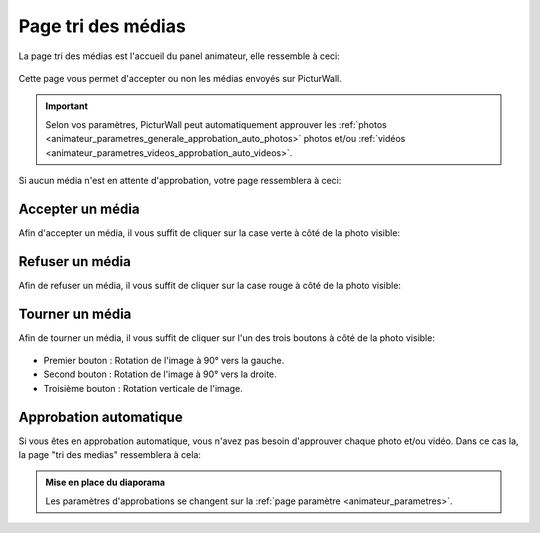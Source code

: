 .. _animateur_tri_medias:

Page tri des médias
=====================

La page tri des médias est l'accueil du panel animateur, elle ressemble à ceci:

.. figure:: _images/tri_medias/tri_medias.PNG
   :alt: Panel animateur de PicturWall, page tri des médias.
   :align: center

Cette page vous permet d'accepter ou non les médias envoyés sur PicturWall.

.. important:: Selon vos paramètres, PicturWall peut automatiquement approuver les :ref:`photos <animateur_parametres_generale_approbation_auto_photos>` photos et/ou :ref:`vidéos <animateur_parametres_videos_approbation_auto_videos>`.

Si aucun média n'est en attente d'approbation, votre page ressemblera à ceci:

.. figure:: _images/tri_medias/tri_medias_approbation_manuelles.PNG
   :alt: Panel animateur, tri des médias, approbation manuelle.
   :align: center

.. _animateur_tri_medias_accepter:

Accepter un média
------------------

Afin d'accepter un média, il vous suffit de cliquer sur la case verte |bouton_accepter| à côté de la photo visible:

.. figure:: _images/tri_medias/tri_medias_media.PNG
   :alt: Panel animateur, tri des médias, accepter.
   :align: center

.. |bouton_accepter| image:: _images/tri_medias/tri_medias_media_accepter.PNG
   :alt: Accepter un média sur PicturWall.
   :scale: 75%

.. _animateur_tri_medias_refuser:

Refuser un média
------------------

Afin de refuser un média, il vous suffit de cliquer sur la case rouge |bouton_refuser| à côté de la photo visible:

.. figure:: _images/tri_medias/tri_medias_media.PNG
   :alt: Panel animateur, tri des médias, refuser.
   :align: center

.. |bouton_refuser| image:: _images/tri_medias/tri_medias_media_refuser.PNG
   :alt: Refuser un média sur PicturWall.
   :scale: 75%

.. _animateur_tri_medias_tourner:

Tourner un média
------------------

Afin de tourner un média, il vous suffit de cliquer sur l'un des trois boutons |bouton_retourner| à côté de la photo visible:

.. figure:: _images/tri_medias/tri_medias_media.PNG
   :alt: Panel animateur, tri des médias, retourner.
   :align: center

* Premier bouton : Rotation de l'image à 90° vers la gauche.
* Second bouton : Rotation de l'image à 90° vers la droite.
* Troisième bouton : Rotation verticale de l'image.

.. |bouton_retourner| image:: _images/tri_medias/tri_medias_media_retourner.PNG
   :alt: Retourner un média sur PicturWall.
   :scale: 75%

.. _animateur_tri_medias_automatique:

Approbation automatique
--------------------------

Si vous êtes en approbation automatique, vous n'avez pas besoin d'approuver chaque photo et/ou vidéo.
Dans ce cas la, la page "tri des medias" ressemblera à cela:

.. figure:: _images/tri_medias/tri_medias_approbation_auto.PNG
   :alt: Panel animateur, tri des médias, approbation automatique.
   :align: center



.. admonition:: Mise en place du diaporama

   Les paramètres d'approbations se changent sur la :ref:`page paramètre <animateur_parametres>`.
